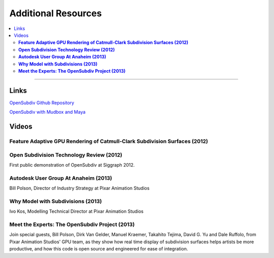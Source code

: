 ..
     Copyright 2013 Pixar

     Licensed under the Apache License, Version 2.0 (the "Apache License")
     with the following modification; you may not use this file except in
     compliance with the Apache License and the following modification to it:
     Section 6. Trademarks. is deleted and replaced with:

     6. Trademarks. This License does not grant permission to use the trade
        names, trademarks, service marks, or product names of the Licensor
        and its affiliates, except as required to comply with Section 4(c) of
        the License and to reproduce the content of the NOTICE file.

     You may obtain a copy of the Apache License at

         http://www.apache.org/licenses/LICENSE-2.0

     Unless required by applicable law or agreed to in writing, software
     distributed under the Apache License with the above modification is
     distributed on an "AS IS" BASIS, WITHOUT WARRANTIES OR CONDITIONS OF ANY
     KIND, either express or implied. See the Apache License for the specific
     language governing permissions and limitations under the Apache License.


Additional Resources
--------------------

.. contents::
   :local:
   :backlinks: none

----

Links
=====


`OpenSubdiv Github Repository <https://github.com/PixarAnimationStudios/OpenSubdiv>`__

`OpenSubdiv with Mudbox and Maya <http://area.autodesk.com/blogs/craig/pixar--opensubdiv-with-mudbox-and-maya">`__


Videos
======

**Feature Adaptive GPU Rendering of Catmull-Clark Subdivision Surfaces (2012)**
*******************************************************************************

.. raw:: html

    <center>
    <iframe width="640" height="360" src="http://www.youtube.com/embed/uogAzQoVdNU" frameborder="0" allowfullscreen></iframe>
    </center>

**Open Subdivision Technology Review (2012)**
*********************************************

.. raw:: html

    <center>
    <iframe width="640" height="360" src="http://www.youtube.com/embed/Y-3L9BOTEtw" frameborder="0" allowfullscreen></iframe>
    </center>

First public demonstration of OpenSubdiv at Siggraph 2012.

**Autodesk User Group At Anaheim (2013)**
*****************************************

.. raw:: html

    <center>
    <iframe width="640" height="360" src="http://www.youtube.com/embed/9lFwFoCxysI" frameborder="0" allowfullscreen></iframe>
    </center>

Bill Polson, Director of Industry Strategy at Pixar Animation Studios

**Why Model with Subdivisions (2013)**
**************************************

.. raw:: html

    <center>
    <iframe src="http://player.vimeo.com/video/70600180" width="640" height="360" frameborder="0" allowfullscreen></iframe>
    </center>

Ivo Kos, Modelling Technical Director at Pixar Animation Studios

**Meet the Experts: The OpenSubdiv Project (2013)**
***************************************************

.. raw:: html

    <center>
        <iframe width="640" height="360" src="http://www.youtube.com/embed/xFZazwvYc5o" frameborder="0" allowfullscreen></iframe>
    </center>

Join special guests, Bill Polson, Dirk Van Gelder, Manuel Kraemer,
Takahito Tejima, David G. Yu and Dale Ruffolo, from Pixar Animation
Studios' GPU team, as they show how real time display of subdivision
surfaces helps artists be more productive, and how this code is open
source and engineered for ease of integration.

